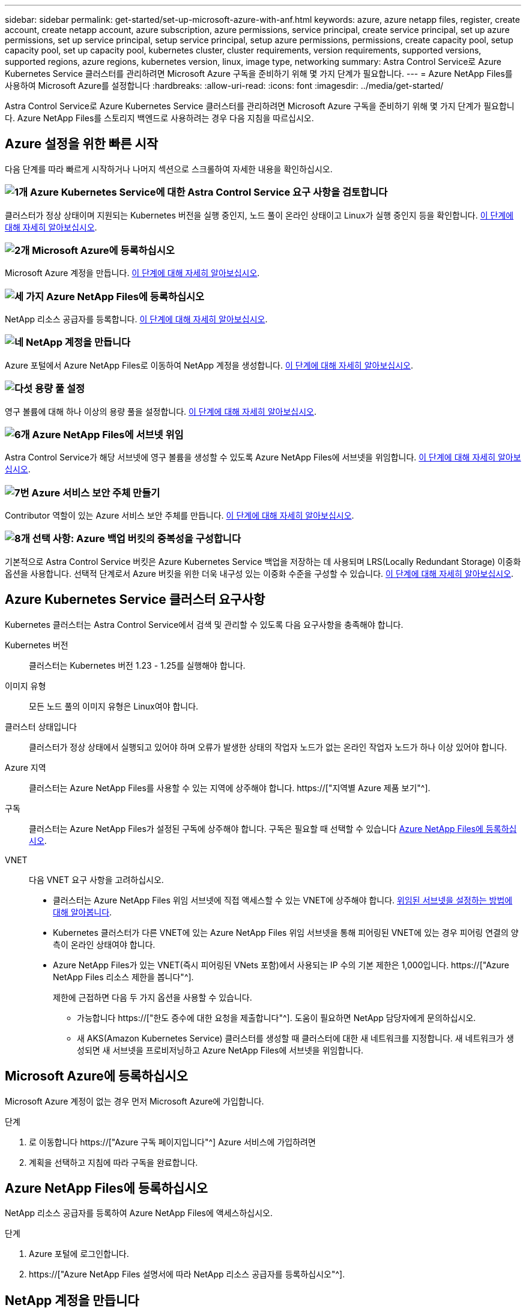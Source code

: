 ---
sidebar: sidebar 
permalink: get-started/set-up-microsoft-azure-with-anf.html 
keywords: azure, azure netapp files, register, create account, create netapp account, azure subscription, azure permissions, service principal, create service principal, set up azure permissions, set up service principal, setup service principal, setup azure permissions, permissions, create capacity pool, setup capacity pool, set up capacity pool, kubernetes cluster, cluster requirements, version requirements, supported versions, supported regions, azure regions, kubernetes version, linux, image type, networking 
summary: Astra Control Service로 Azure Kubernetes Service 클러스터를 관리하려면 Microsoft Azure 구독을 준비하기 위해 몇 가지 단계가 필요합니다. 
---
= Azure NetApp Files를 사용하여 Microsoft Azure를 설정합니다
:hardbreaks:
:allow-uri-read: 
:icons: font
:imagesdir: ../media/get-started/


[role="lead"]
Astra Control Service로 Azure Kubernetes Service 클러스터를 관리하려면 Microsoft Azure 구독을 준비하기 위해 몇 가지 단계가 필요합니다. Azure NetApp Files를 스토리지 백엔드로 사용하려는 경우 다음 지침을 따르십시오.



== Azure 설정을 위한 빠른 시작

다음 단계를 따라 빠르게 시작하거나 나머지 섹션으로 스크롤하여 자세한 내용을 확인하십시오.



=== image:https://raw.githubusercontent.com/NetAppDocs/common/main/media/number-1.png["1개"] Azure Kubernetes Service에 대한 Astra Control Service 요구 사항을 검토합니다

[role="quick-margin-para"]
클러스터가 정상 상태이며 지원되는 Kubernetes 버전을 실행 중인지, 노드 풀이 온라인 상태이고 Linux가 실행 중인지 등을 확인합니다. <<Azure Kubernetes Service 클러스터 요구사항,이 단계에 대해 자세히 알아보십시오>>.



=== image:https://raw.githubusercontent.com/NetAppDocs/common/main/media/number-2.png["2개"] Microsoft Azure에 등록하십시오

[role="quick-margin-para"]
Microsoft Azure 계정을 만듭니다. <<Microsoft Azure에 등록하십시오,이 단계에 대해 자세히 알아보십시오>>.



=== image:https://raw.githubusercontent.com/NetAppDocs/common/main/media/number-3.png["세 가지"] Azure NetApp Files에 등록하십시오

[role="quick-margin-para"]
NetApp 리소스 공급자를 등록합니다. <<Azure NetApp Files에 등록하십시오,이 단계에 대해 자세히 알아보십시오>>.



=== image:https://raw.githubusercontent.com/NetAppDocs/common/main/media/number-4.png["네"] NetApp 계정을 만듭니다

[role="quick-margin-para"]
Azure 포털에서 Azure NetApp Files로 이동하여 NetApp 계정을 생성합니다. <<NetApp 계정을 만듭니다,이 단계에 대해 자세히 알아보십시오>>.



=== image:https://raw.githubusercontent.com/NetAppDocs/common/main/media/number-5.png["다섯"] 용량 풀 설정

[role="quick-margin-para"]
영구 볼륨에 대해 하나 이상의 용량 풀을 설정합니다. <<용량 풀을 설정합니다,이 단계에 대해 자세히 알아보십시오>>.



=== image:https://raw.githubusercontent.com/NetAppDocs/common/main/media/number-6.png["6개"] Azure NetApp Files에 서브넷 위임

[role="quick-margin-para"]
Astra Control Service가 해당 서브넷에 영구 볼륨을 생성할 수 있도록 Azure NetApp Files에 서브넷을 위임합니다. <<Azure NetApp Files에 서브넷 위임,이 단계에 대해 자세히 알아보십시오>>.



=== image:https://raw.githubusercontent.com/NetAppDocs/common/main/media/number-7.png["7번"] Azure 서비스 보안 주체 만들기

[role="quick-margin-para"]
Contributor 역할이 있는 Azure 서비스 보안 주체를 만듭니다. <<Azure 서비스 보안 주체 만들기,이 단계에 대해 자세히 알아보십시오>>.



=== image:https://raw.githubusercontent.com/NetAppDocs/common/main/media/number-8.png["8개"] 선택 사항: Azure 백업 버킷의 중복성을 구성합니다

[role="quick-margin-para"]
기본적으로 Astra Control Service 버킷은 Azure Kubernetes Service 백업을 저장하는 데 사용되며 LRS(Locally Redundant Storage) 이중화 옵션을 사용합니다. 선택적 단계로서 Azure 버킷을 위한 더욱 내구성 있는 이중화 수준을 구성할 수 있습니다. <<선택 사항: Azure 백업 버킷의 중복성을 구성합니다,이 단계에 대해 자세히 알아보십시오>>.



== Azure Kubernetes Service 클러스터 요구사항

Kubernetes 클러스터는 Astra Control Service에서 검색 및 관리할 수 있도록 다음 요구사항을 충족해야 합니다.

Kubernetes 버전:: 클러스터는 Kubernetes 버전 1.23 - 1.25를 실행해야 합니다.
이미지 유형:: 모든 노드 풀의 이미지 유형은 Linux여야 합니다.
클러스터 상태입니다:: 클러스터가 정상 상태에서 실행되고 있어야 하며 오류가 발생한 상태의 작업자 노드가 없는 온라인 작업자 노드가 하나 이상 있어야 합니다.
Azure 지역:: 클러스터는 Azure NetApp Files를 사용할 수 있는 지역에 상주해야 합니다. https://["지역별 Azure 제품 보기"^].
구독:: 클러스터는 Azure NetApp Files가 설정된 구독에 상주해야 합니다. 구독은 필요할 때 선택할 수 있습니다 <<Azure NetApp Files에 등록하십시오,Azure NetApp Files에 등록하십시오>>.
VNET:: 다음 VNET 요구 사항을 고려하십시오.
+
--
* 클러스터는 Azure NetApp Files 위임 서브넷에 직접 액세스할 수 있는 VNET에 상주해야 합니다. <<Azure NetApp Files에 서브넷 위임,위임된 서브넷을 설정하는 방법에 대해 알아봅니다>>.
* Kubernetes 클러스터가 다른 VNET에 있는 Azure NetApp Files 위임 서브넷을 통해 피어링된 VNET에 있는 경우 피어링 연결의 양측이 온라인 상태여야 합니다.
* Azure NetApp Files가 있는 VNET(즉시 피어링된 VNets 포함)에서 사용되는 IP 수의 기본 제한은 1,000입니다. https://["Azure NetApp Files 리소스 제한을 봅니다"^].
+
제한에 근접하면 다음 두 가지 옵션을 사용할 수 있습니다.

+
** 가능합니다 https://["한도 증수에 대한 요청을 제출합니다"^]. 도움이 필요하면 NetApp 담당자에게 문의하십시오.
** 새 AKS(Amazon Kubernetes Service) 클러스터를 생성할 때 클러스터에 대한 새 네트워크를 지정합니다. 새 네트워크가 생성되면 새 서브넷을 프로비저닝하고 Azure NetApp Files에 서브넷을 위임합니다.




--




== Microsoft Azure에 등록하십시오

Microsoft Azure 계정이 없는 경우 먼저 Microsoft Azure에 가입합니다.

.단계
. 로 이동합니다 https://["Azure 구독 페이지입니다"^] Azure 서비스에 가입하려면
. 계획을 선택하고 지침에 따라 구독을 완료합니다.




== Azure NetApp Files에 등록하십시오

NetApp 리소스 공급자를 등록하여 Azure NetApp Files에 액세스하십시오.

.단계
. Azure 포털에 로그인합니다.
. https://["Azure NetApp Files 설명서에 따라 NetApp 리소스 공급자를 등록하십시오"^].




== NetApp 계정을 만듭니다

Azure NetApp Files에서 NetApp 계정을 만듭니다.

.단계
. https://["Azure NetApp Files 설명서에 따라 Azure 포털에서 NetApp 계정을 만드십시오"^].




== 용량 풀을 설정합니다

Astra Control Service가 용량 풀에서 영구 볼륨을 프로비저닝할 수 있도록 하나 이상의 용량 풀이 필요합니다. Astra Control Service는 사용자를 위한 용량 풀을 생성하지 않습니다.

Kubernetes 앱의 용량 풀을 설정할 때는 다음 사항을 고려하십시오.

* AKS 클러스터를 Astra Control Service로 관리할 Azure 지역에서 용량 풀을 생성해야 합니다.
* 용량 풀에는 Ultra, Premium 또는 Standard 서비스 수준이 있을 수 있습니다. 각 서비스 수준은 서로 다른 성능 요구 사항을 충족하도록 설계되었습니다. Astra Control Service는 이 세 가지를 모두 지원합니다.
+
Kubernetes 클러스터와 함께 사용할 각 서비스 수준에 대해 용량 풀을 설정해야 합니다.

+
link:../learn/azure-storage.html["Azure NetApp Files의 서비스 수준에 대해 자세히 알아보십시오"].

* Astra Control Service로 보호할 앱의 용량 풀을 생성하기 전에 해당 애플리케이션에 필요한 성능과 용량을 선택하십시오.
+
용량을 적절하게 프로비저닝하면 사용자가 필요에 따라 영구 볼륨을 생성할 수 있습니다. 용량을 사용할 수 없는 경우 영구 볼륨을 프로비저닝할 수 없습니다.

* Azure NetApp Files 용량 풀은 수동 또는 자동 QoS 유형을 사용할 수 있습니다. Astra Control Service는 자동 QoS 용량 풀을 지원합니다. 수동 QoS 용량 풀은 지원되지 않습니다.


.단계
. https://["Azure NetApp Files 설명서에 따라 자동 QoS 용량 풀을 설정합니다"^].




== Azure NetApp Files에 서브넷 위임

Astra Control Service가 해당 서브넷에 영구 볼륨을 생성할 수 있도록 Azure NetApp Files에 서브넷을 위임해야 합니다. Azure NetApp Files를 사용하면 VNET에 하나의 위임된 서브넷만 가질 수 있습니다.

피어링된 VNets를 사용하는 경우 피어링 연결의 양쪽이 모두 온라인 상태여야 합니다. 즉, Kubernetes 클러스터가 있는 VNET와 Azure NetApp Files에서 위임한 서브넷이 있는 VNET입니다.

.단계
. https://["Azure NetApp Files 설명서에 따라 Azure NetApp Files에 서브넷을 위임합니다"^].


.모두 끝냈군요
위임된 서브넷에서 실행 중인 클러스터를 검색하기 전에 약 10분 정도 기다립니다.



== Azure 서비스 보안 주체 만들기

Astra Control Service에는 Contributor 역할이 할당된 Azure 서비스 보안 주체가 필요합니다. Astra Control Service는 이 서비스 보안 주체를 사용하여 Kubernetes 애플리케이션 데이터를 사용자 대신 관리합니다.

서비스 보안 주체는 응용 프로그램, 서비스 및 도구와 함께 사용하기 위해 특별히 만들어진 ID입니다. 서비스 보안 주체에 역할을 할당하면 특정 Azure 리소스에 대한 액세스가 제한됩니다.

Azure CLI를 사용하여 서비스 보안 주체를 만들려면 다음 단계를 수행하십시오. 출력 내용을 JSON 파일에 저장하고 나중에 Astra Control Service에 제공해야 합니다. https://["CLI 사용에 대한 자세한 내용은 Azure 설명서를 참조하십시오"^].

다음 단계에서는 서비스 보안 주체를 만들 수 있는 권한이 있고 Microsoft Azure SDK(az 명령)가 컴퓨터에 설치되어 있다고 가정합니다.

.요구 사항
* 서비스 보안 주체는 일반 인증을 사용해야 합니다. 인증서가 지원되지 않습니다.
* 서비스 보안 주체는 Azure 구독에 대한 Contributor 또는 Owner 액세스 권한을 부여해야 합니다.
* 범위에 대해 선택하는 구독 또는 리소스 그룹에는 AKS 클러스터와 Azure NetApp Files 계정이 포함되어야 합니다.


.단계
. AKS 클러스터가 있는 가입 및 테넌트 ID(Astra Control Service에서 관리하려는 클러스터)를 식별합니다.
+
[source, azureCLI]
----
az configure --list-defaults
az account list --output table
----
. 전체 구독 또는 리소스 그룹을 사용하는 경우에 따라 다음 중 하나를 실행합니다.
+
** 서비스 보안 주체를 만들고 Contributor 역할을 할당하고 클러스터가 상주하는 전체 구독에 범위를 지정합니다.
+
[source, azurecli]
----
az ad sp create-for-rbac --name service-principal-name --role contributor --scopes /subscriptions/SUBSCRIPTION-ID
----
** 서비스 보안 주체를 만들고 Contributor 역할을 할당하고 클러스터가 있는 리소스 그룹을 지정합니다.
+
[source, azurecli]
----
az ad sp create-for-rbac --name service-principal-name --role contributor --scopes /subscriptions/SUBSCRIPTION-ID/resourceGroups/RESOURCE-GROUP-ID
----


. 생성된 Azure CLI 출력을 JSON 파일로 저장합니다.
+
Astra Control Service가 AKS 클러스터를 검색하고 Kubernetes 데이터 관리 작업을 관리할 수 있도록 이 파일을 제공해야 합니다. link:../use/manage-credentials.html["Astra Control Service에서 자격 증명 관리에 대해 자세히 알아보십시오"].

. 선택 사항: JSON 파일에 가입 ID를 추가하면 파일을 선택할 때 Astra Control Service가 자동으로 ID를 채웁니다.
+
그렇지 않으면 메시지가 표시되면 Astra Control Service에 구독 ID를 입력해야 합니다.

+
* 예 *

+
[source, JSON]
----
{
  "appId": "0db3929a-bfb0-4c93-baee-aaf8",
  "displayName": "sp-example-dev-sandbox",
  "name": "http://sp-example-dev-sandbox",
  "password": "mypassword",
  "tenant": "011cdf6c-7512-4805-aaf8-7721afd8ca37",
  "subscriptionId": "99ce999a-8c99-99d9-a9d9-99cce99f99ad"
}
----
. 선택 사항: 서비스 보안 주체를 테스트합니다. 서비스 보안 주체가 사용하는 범위에 따라 다음 예제 명령 중에서 선택합니다.
+
.구독 범위
[source, azurecli]
----
az login --service-principal --username APP-ID-SERVICEPRINCIPAL --password PASSWORD --tenant TENANT-ID
az group list --subscription SUBSCRIPTION-ID
az aks list --subscription SUBSCRIPTION-ID
az storage container list --account-name STORAGE-ACCOUNT-NAME
----
+
.리소스 그룹 범위
[source, azurecli]
----
az login --service-principal --username APP-ID-SERVICEPRINCIPAL --password PASSWORD --tenant TENANT-ID
az aks list --subscription SUBSCRIPTION-ID --resource-group RESOURCE-GROUP-ID
----




== 선택 사항: Azure 백업 버킷의 중복성을 구성합니다

Azure 백업 버킷에 대해 보다 내구성이 뛰어난 이중화 수준을 구성할 수 있습니다. 기본적으로 Astra Control Service 버킷은 Azure Kubernetes Service 백업을 저장하는 데 사용되며 LRS(Locally Redundant Storage) 이중화 옵션을 사용합니다. Azure 버킷에 보다 내구성이 뛰어난 이중화 옵션을 사용하려면 다음을 수행해야 합니다.

.단계
. 필요한 중복 수준을 사용하는 Azure 저장소 계정을 만듭니다 https://["참조하십시오"^].
. 를 사용하여 새 저장소 계정에 Azure 컨테이너를 생성합니다 https://["참조하십시오"^].
. 컨테이너를 Astra Control Service에 버킷으로 추가합니다. 을 참조하십시오 link:../use/manage-buckets.html#add-an-additional-bucket["추가 버킷을 추가합니다"].
. (선택 사항) 새로 생성한 버킷을 Azure 백업의 기본 버킷으로 사용하려면 이 버킷을 Azure의 기본 버킷으로 설정합니다. 을 참조하십시오 link:../use/manage-buckets.html#change-the-default-bucket["기본 버킷을 변경합니다"].

